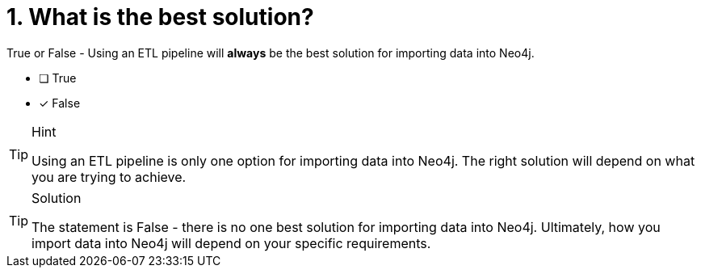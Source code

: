 [.question]
= 1. What is the best solution?

True or False - Using an ETL pipeline will *always* be the best solution for importing data into Neo4j. 

- [ ] True
- [*] False

[TIP,role=hint]
.Hint
====
Using an ETL pipeline is only one option for importing data into Neo4j. 
The right solution will depend on what you are trying to achieve.
====

[TIP,role=solution]
.Solution
====
The statement is False - there is no one best solution for importing data into Neo4j. 
Ultimately, how you import data into Neo4j will depend on your specific requirements.
====